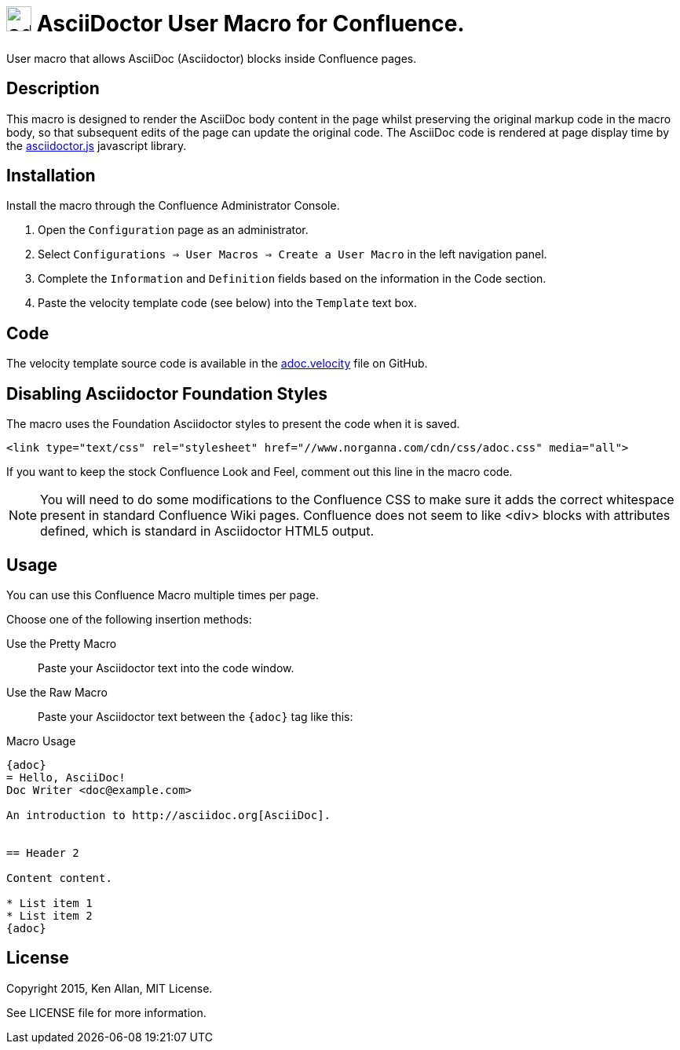 = image:https://raw.githubusercontent.com/norganna/adoc-usermacro/master/adoc.png["adoc-usermacro",height=32] AsciiDoctor User Macro for Confluence.

User macro that allows AsciiDoc (Asciidoctor) blocks inside Confluence pages.

== Description

This macro is designed to render the AsciiDoc body content in the page whilst preserving the original markup code in the macro body, so that subsequent edits of the page can update the original code.
The AsciiDoc code is rendered at page display time by the https://github.com/asciidoctor/asciidoctor.js[asciidoctor.js] javascript library.

== Installation

Install the macro through the Confluence Administrator Console.

. Open the `Configuration` page as an administrator.
. Select `Configurations => User Macros => Create a User Macro` in the left navigation panel.
. Complete the `Information` and `Definition` fields based on the information in the Code section.
. Paste the velocity template code (see below) into the `Template` text box.

== Code

The velocity template source code is available in the https://github.com/norganna/adoc-usermacro/blob/master/adoc.velocity[adoc.velocity] file on GitHub.

== Disabling Asciidoctor Foundation Styles

The macro uses the Foundation Asciidoctor styles to present the code when it is saved.

  <link type="text/css" rel="stylesheet" href="//www.norganna.com/cdn/css/adoc.css" media="all">

If you want to keep the stock Confluence Look and Feel, comment out this line in the macro code.

NOTE: You will need to do some modifications to the Confluence CSS to make sure it adds the correct whitespace present in standard Confluence Wiki pages.
Confluence does not seem to like <div> blocks with attributes defined, which is standard in Asciidoctor HTML5 output.

== Usage

You can use this Confluence Macro multiple times per page.

Choose one of the following insertion methods:

Use the Pretty Macro::
  Paste your Asciidoctor text into the code window.
Use the Raw Macro::
  Paste your Asciidoctor text between the `{adoc}` tag like this:

.Macro Usage
[source,asciidoc]
----
{adoc}
= Hello, AsciiDoc!
Doc Writer <doc@example.com>

An introduction to http://asciidoc.org[AsciiDoc].


== Header 2

Content content.

* List item 1
* List item 2
{adoc}
----


== License

Copyright 2015, Ken Allan, MIT License.

See LICENSE file for more information.

